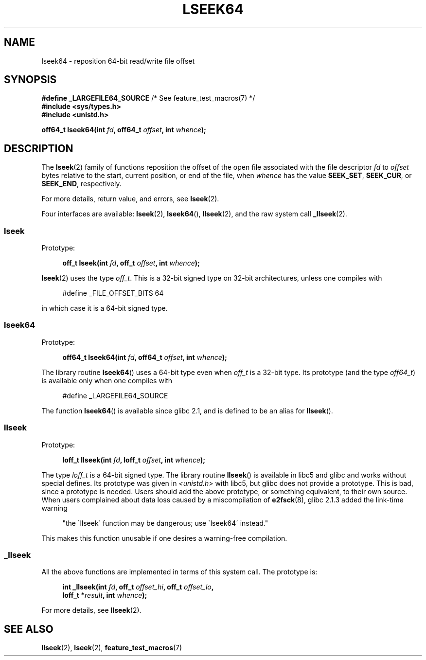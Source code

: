 .\" Copyright 2004 Andries Brouwer <aeb@cwi.nl>.
.\"
.\" Permission is granted to make and distribute verbatim copies of this
.\" manual provided the copyright notice and this permission notice are
.\" preserved on all copies.
.\"
.\" Permission is granted to copy and distribute modified versions of this
.\" manual under the conditions for verbatim copying, provided that the
.\" entire resulting derived work is distributed under the terms of a
.\" permission notice identical to this one.
.\"
.\" Since the Linux kernel and libraries are constantly changing, this
.\" manual page may be incorrect or out-of-date.  The author(s) assume no
.\" responsibility for errors or omissions, or for damages resulting from
.\" the use of the information contained herein.  The author(s) may not
.\" have taken the same level of care in the production of this manual,
.\" which is licensed free of charge, as they might when working
.\" professionally.
.\"
.\" Formatted or processed versions of this manual, if unaccompanied by
.\" the source, must acknowledge the copyright and authors of this work.
.\"
.TH LSEEK64 3 2004-12-11 "Linux" "Linux Programmer's Manual"
.SH NAME
lseek64 \- reposition 64-bit read/write file offset
.SH SYNOPSIS
.BR "#define _LARGEFILE64_SOURCE" "     /* See feature_test_macros(7) */"
.br
.B #include <sys/types.h>
.br
.B #include <unistd.h>
.sp
.BI "off64_t lseek64(int " fd ", off64_t " offset ", int " whence );
.SH DESCRIPTION
The
.BR lseek (2)
family of functions reposition the offset of the open file associated
with the file descriptor
.I fd
to
.I offset
bytes relative to the start, current position, or end of the file,
when
.I whence
has the value
.BR SEEK_SET ,
.BR SEEK_CUR ,
or
.BR SEEK_END ,
respectively.
.LP
For more details, return value, and errors, see
.BR lseek (2).
.PP
Four interfaces are available:
.BR lseek (2),
.BR lseek64 (),
.BR llseek (2),
and the raw system call
.BR _llseek (2).
.SS lseek
Prototype:
.nf
.sp
.in +4n
.BI "off_t lseek(int " fd ", off_t " offset ", int " whence );
.in
.fi
.sp
.BR lseek (2)
uses the type
.IR off_t .
This is a 32-bit signed type on 32-bit architectures, unless one
compiles with
.nf
.sp
.in +4n
#define _FILE_OFFSET_BITS 64
.in
.sp
.fi
in which case it is a 64-bit signed type.
.SS lseek64
Prototype:
.nf
.sp
.in +4n
.BI "off64_t lseek64(int " fd ", off64_t " offset ", int " whence );
.in
.fi
.sp
The library routine
.BR lseek64 ()
uses a 64-bit type even when
.I off_t
is a 32-bit type.
Its prototype (and the type
.IR off64_t )
is available only when one compiles with
.nf
.sp
.in +4n
#define _LARGEFILE64_SOURCE
.in
.sp
.fi
The function
.BR lseek64 ()
.\" in glibc 2.0.94, not in 2.0.6
is available since glibc 2.1, and is defined to be an alias for
.BR llseek ().
.SS llseek
Prototype:
.nf
.sp
.in +4n
.BI "loff_t llseek(int " fd ", loff_t " offset ", int " whence );
.in
.fi
.sp
The type
.I loff_t
is a 64-bit signed type.
The library routine
.BR llseek ()
.\" in libc 5.0.9, not in 4.7.6
is available in libc5 and glibc and works without special defines.
Its prototype was given in
.I <unistd.h>
with libc5, but glibc does not provide a prototype.
This is bad, since a prototype is needed.
Users should add
the above prototype, or something equivalent, to their own source.
When users complained about data loss caused by a miscompilation of
.BR e2fsck (8),
glibc 2.1.3 added the link-time warning
.sp
.in +4n
"the \`llseek\' function may be dangerous; use \`lseek64\' instead."
.in
.sp
This makes this function unusable if one desires a warning-free
compilation.
.SS _llseek
All the above functions are implemented in terms of this system call.
The prototype is:
.nf
.sp
.in +4n
.BI "int _llseek(int " fd ", off_t " offset_hi ", off_t " offset_lo ,
.BI "            loff_t *" result ", int " whence );
.in
.fi
.sp
For more details, see
.BR llseek (2).
.SH "SEE ALSO"
.BR llseek (2),
.BR lseek (2),
.BR feature_test_macros (7)
